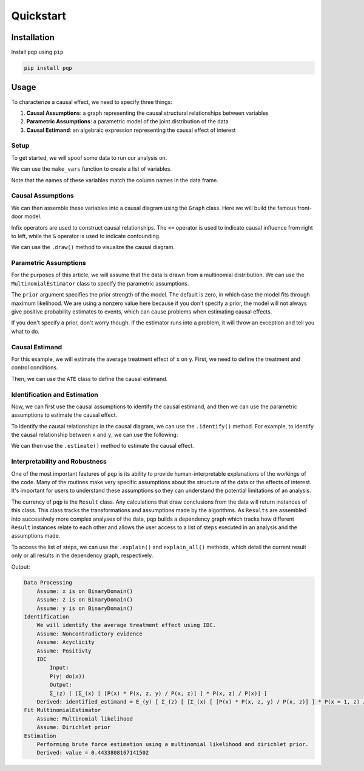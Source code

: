 Quickstart
================

Installation
------------
Install ``pqp`` using ``pip``

.. code-block:: bash

    pip install pqp

Usage
------

To characterize a causal effect, we need to specify three things:

#. **Causal Assumptions**: a graph representing the causal structural relationships between variables
#. **Parametric Assumptions**: a parametric model of the joint distribution of the data
#. **Causal Estimand**: an algebraic expression representing the causal effect of interest

Setup
++++++

To get started, we will spoof some data to run our analysis on.

.. testcode::

    import pandas as pd

    df = pd.DataFrame({
        "x": [0, 0, 0, 1, 1, 0],
        "z": [0, 1, 0, 1, 1, 0],
        "y": [0, 1, 0, 1, 1, 0],
    })

.. testoutput::
    print(5)

We can use the ``make_vars`` function to create a list of variables.

.. testcode::

    from pqp.symbols import make_vars
    x, y, z = make_vars("xyz")

Note that the names of these variables match the column names in the data frame.

Causal Assumptions
+++++++++++++++++++

We can then assemble these variables into a causal diagram using the ``Graph`` class. Here we will
build the famous front-door model.

Infix operators are used to construct causal relationships.  The ``<=`` operator is used to 
indicate causal influence from right to left, while the ``&`` operator is used to indicate
confounding.

.. testcode::

    from pqp.identification import Graph
    g = Graph([
        x & y,
        z <= x,
        y <= z,
    ])

We can use the ``.draw()`` method to visualize the causal diagram.

.. testcode::

    g.draw()

.. image:: imgs/frontdoor_viz.png
    :width: 400px


Parametric Assumptions
+++++++++++++++++++++++

For the purposes of this article, we will assume that the data is drawn from a multinomial
distribution. We can use the ``MultinomialEstimator`` class to specify the parametric assumptions.

.. testcode::

    from pqp.estimation import MultinomialEstimator
    estimator = MultinomialEstimator(df, prior=1)

The ``prior`` argument specifies the prior strength of the model.  The default is
zero, in which case the model fits through maximum likelihood. We are using a nonzero
value here because if you don't specify a prior, the model will not always give positive
probability estimates to events, which can cause problems when estimating causal effects.

If you don't specify a prior, don't worry though. If the estimator runs into a problem,
it will throw an exception and tell you what to do.

Causal Estimand
++++++++++++++++

For this example, we will estimate the average treatment effect of ``x`` on ``y``. First, 
we need to define the treatment and control conditions.

.. testcode::

    treatment_condition = [x.val == 1]
    control_condition = [x.val == 0]

Then, we can use the ``ATE`` class to define the causal estimand.

.. testcode::

    from pqp.identification import ATE
    causal_estimand = ATE(y, treatment_condition, control_condition)
    
    #inspect the expression
    causal_estimand.expression().display()

.. image:: imgs/qs_causal_estimand.png
    :width: 500px

Identification and Estimation
+++++++++++++++++++++++++++++++

Now, we can first use the causal assumptions to identify the causal estimand, and then we can use the
parametric assumptions to estimate the causal effect.

To identify the causal relationships in the causal diagram, we can use the ``.identify()`` method.
For example, to identify the causal relationship between ``x`` and ``y``, we can use the following:

.. testcode::

    estimand = g.identify(causal_estimand).identified_estimand
    estimand.display()

.. image:: imgs/qs_stat_estimand.png
    :width: 600px

We can then use the ``.estimate()`` method to estimate the causal effect.

.. testcode::

    effect = estimator.estimate(estimand)
    effect
    # => EstimationResult(value=0.4433808167141502)


Interpretability and Robustness
++++++++++++++++++++++++++++++++

One of the most important features of ``pqp`` is its ability to provide human-interpretable explanations of the workings of the code. Many of the routines make very specific assumptions about the structure of the data or the effects of interest. It's important for users to understand these assumptions so they can understand the potential limitations of an analysis.

The currency of ``pqp`` is the ``Result`` class. Any calculations that draw conclusions from the data will return instances of this class. This class tracks the transformations and assumptions made by the algorithms. As ``Results`` are assembled into successively more complex analyses of the data, ``pqp`` builds a dependency graph which tracks how different ``Result`` instances relate to each other and allows the user access to a list of steps executed in an analysis and the assumptions made.

To access the list of steps, we can use the ``.explain()`` and ``explain_all()`` methods, which detail the current result only or all results in the dependency graph, respectively.

.. testcode::

    estimator.estimate(estimand).explain()

Output:

.. code-block::

    Data Processing
        Assume: x is on BinaryDomain()
        Assume: z is on BinaryDomain()
        Assume: y is on BinaryDomain()
    Identification
        We will identify the average treatment effect using IDC.
        Assume: Noncontradictory evidence
        Assume: Acyclicity
        Assume: Positivty
        IDC
            Input:
            P(y| do(x))
            Output:
            Σ_(z) [ [Σ_(x) [ [P(x) * P(x, z, y) / P(x, z)] ] * P(x, z) / P(x)] ]
        Derived: identified_estimand = E_(y) [ Σ_(z) [ [Σ_(x) [ [P(x) * P(x, z, y) / P(x, z)] ] * P(x = 1, z) / P(x = 1)] ] ] - E_(y) [ Σ_(z) [ [Σ_(x) [ [P(x) * P(x, z, y) / P(x, z)] ] * P(x = 0, z) / P(x = 0)] ] ]
    Fit MultinomialEstimator
        Assume: Multinomial likelihood
        Assume: Dirichlet prior
    Estimation
        Performing brute force estimation using a multinomial likelihood and dirichlet prior.
        Derived: value = 0.4433808167141502
